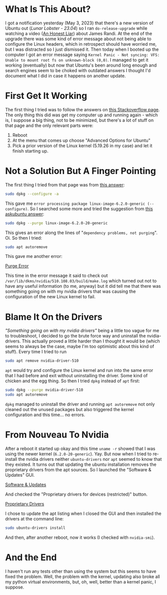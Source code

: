 #+BEGIN_COMMENT
.. title: Kernel Panic At the Lunar Lobster
.. slug: kernel-panic-at-the-lunar-lobster
.. date: 2023-05-03 16:20:07 UTC-07:00
.. tags: ubuntu,nvidia
.. category: Ubuntu
.. link: 
.. description: Ubuntu 23.04 (Lunar Lobster) kernel panic.
.. type: text
.. status: 
.. updated: 

#+END_COMMENT
#+OPTIONS: ^:{}
#+TOC: headlines 3

* What Is This About?

I got a notification yesterday (May 3, 2023) that there's a new version of Ubuntu out (/Lunar Lobster - 23.04/) so I ran ~do-release-upgrade~ while watching a video ([[https://en.wikipedia.org/wiki/An_Honest_Liar?useskin=vector][An Honest Liar]]) about James Randi. At the end of the upgrade there was some kind of error message about not being able to configure the Linux headers, which in retrospect should have worried me, but I was distracted so I just dismissed it. Then today when I booted up the computer I got an error message saying ~Kernel Panic - Not syncing: VFS: Unable to mount root fs on unknown-block (0,0)~. I managed to get it working (eventually) but now that Ubuntu's been around long enough and search engines seem to be choked with outdated answers I thought I'd document what I did in case it happens on another update.

* First Get It Working

The first thing I tried was to follow the answers on [[https://askubuntu.com/questions/41930/kernel-panic-not-syncing-vfs-unable-to-mount-root-fs-on-unknown-block0-0][this Stackoverflow page]]. The only thing this did was get my computer up and running again - which is, I suppose a big thing, not to be minimized, but there's a lot of stuff on that page and the only relevant parts were:

 1. Reboot
 2. At the menu that comes up choose "Advanced Options for Ubuntu"
 3. Pick a prior version of the Linux kernel (5.19.26 in my case) and let it finish starting up.

* Not a Solution But A Finger Pointing

The first thing I tried from that page was from [[https://askubuntu.com/a/939883][this answer]]:

#+begin_src bash
sudo dpkg --configure -a
#+end_src

This gave me ~error processing package linux-image-6.2.0-generic (--configure)~. So I searched some more and tried the suggestion from [[https://askubuntu.com/a/517882][this askubuntu answer]]:

#+begin_src bash
sudo dpkg --purge linux-image-6.2.0-20-generic
#+end_src

This gives an error along the lines of "~dependency problems, not purging~". Oi. So then I tried:

#+begin_src bash
sudo apt autoremove
#+end_src

This gave me another error:

[[img-url:purge-error.webp][Purge Error]]

This time in the error message it said to check out ~/var/lib/dkms/nvidia/510.108.03/build/make.log~ which turned out not to have any useful information (to me, anyway) but it did tell me that there was something going on with my nvidia drivers that was causing the configuration of the new Linux kernel to fail.

* Blame It On the Drivers

/"Something going on with my nvidia drivers"/ being a little too vague for me to troubleshoot, I decided to go the brute force way and uninstall the nvidia-drivers. This actually proved a little harder than I thought it would be (which seems to always be the case, maybe I'm too optimistic about this kind of stuff). Every time I tried to run

#+begin_src bash
sudo apt remove nvidia-driver-510
#+end_src

~apt~ would try and configure the Linux kernel and run into the same error that I had before and exit without uninstalling the driver. Some kind of chicken and the egg thing. So then I tried ~dpkg~ instead of ~apt~ first:

#+begin_src bash
sudo dpkg --purge nvidia-driver-510
sudo apt autoremove
#+end_src

~dpkg~ managed to uninstall the driver and running ~apt autoremove~ not only cleaned out the unused packages but also triggered the kernel configuration and this time... no errors.

* From Nouveau To Nvidia

After a reboot it started up okay and this time ~uname -r~ showed that I was using the newer kernel (~6.2.0-20-generic~). Yay. But now when I tried to re-install the nvidia drivers neither ~ubuntu-drivers~ nor ~apt~ seemed to know that they existed. It turns out that updating the ubuntu installation removes the proprietary drivers from the apt sources. So I launched the "Software & Updates" GUI.

[[img-url:software-updates.webp][Software & Updates]]

 And checked the "Proprietary drivers for devices (restricted)" button.

[[img-url:proprietary-drivers.webp][Proprietary Drivers]]

I chose to update the apt listing when I closed the GUI and then installed the drivers at the command line:

#+begin_src bash
sudo ubuntu-drivers install
#+end_src

And then, after another reboot, now it works (I checked with ~nvidia-smi~).

* And the End

I haven't run any tests other than using the system but this seems to have fixed the problem. Well, the problem with the kernel, updating also broke all my python virtual environments, but, oh, well, better than a kernel panic, I suppose.
